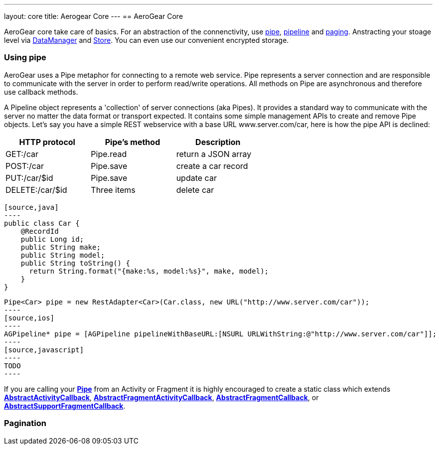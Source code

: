 ---
layout: core
title: Aerogear Core
---
== AeroGear Core

AeroGear core take care of basics. For an abstraction of the connenctivity, use <<pipe, pipe>>, <<pipe, pipeline>> and
<<paging, paging>>. Anstracting your stoage level via <<store, DataManager>> and <<store, Store>>. You can even use our
convenient encrypted storage.


=== [[pipe]]Using pipe

AeroGear uses a Pipe metaphor for connecting to a remote web service. Pipe represents a server connection and are
responsible to communicate with the server in order to perform read/write operations. All methods on Pipe are
asynchronous and therefore use callback methods.

A Pipeline object represents a 'collection' of server connections (aka Pipes). It provides a standard way to communicate
 with the server no matter the data format or transport expected. It contains some simple management APIs to create and
 remove Pipe objects. Let's say you have a simple REST webservice with a base URL www.server.com/car,  here is how
 the pipe API is declined:

[width="60%",frame="topbot",options="header"]
|======================
|HTTP protocol |Pipe's method | Description
|GET:/car        |Pipe.read | return a JSON array
|POST:/car        |Pipe.save | create a car record
|PUT:/car/$id        |Pipe.save |update car
|DELETE:/car/$id        |Three items| delete car
|======================


[tabs]
[names="Java,iOS,JavaScript"]
  [source,java]
  ----
  public class Car {
      @RecordId
      public Long id;
      public String make;
      public String model;
      public String toString() {
        return String.format("{make:%s, model:%s}", make, model);
      }
  }

  Pipe<Car> pipe = new RestAdapter<Car>(Car.class, new URL("http://www.server.com/car"));
  ----
  [source,ios]
  ----
  AGPipeline* pipe = [AGPipeline pipelineWithBaseURL:[NSURL URLWithString:@"http://www.server.com/car"]];
  ----
  [source,javascript]
  ----
  TODO
  ----

If you are calling your link:/docs/specs/aerogear-android/org/jboss/aerogear/android/pipeline/Pipe.html[*Pipe*] from an
Activity or Fragment it is highly encouraged to create a static class which extends
link:/docs/specs/aerogear-android/org/jboss/aerogear/android/pipeline/AbstractActivityCallback.html[*AbstractActivityCallback*], link:/docs/specs/aerogear-android/org/jboss/aerogear/android/pipeline/support/AbstractFragmentActivityCallback.html[*AbstractFragmentActivityCallback*], link:/docs/specs/aerogear-android/org/jboss/aerogear/android/pipeline/AbstractFragmentCallback.html[*AbstractFragmentCallback*], or link:/docs/specs/aerogear-android/org/jboss/aerogear/android/pipeline/support/AbstractSupportFragmentCallback.html[*AbstractSupportFragmentCallback*].

=== Pagination